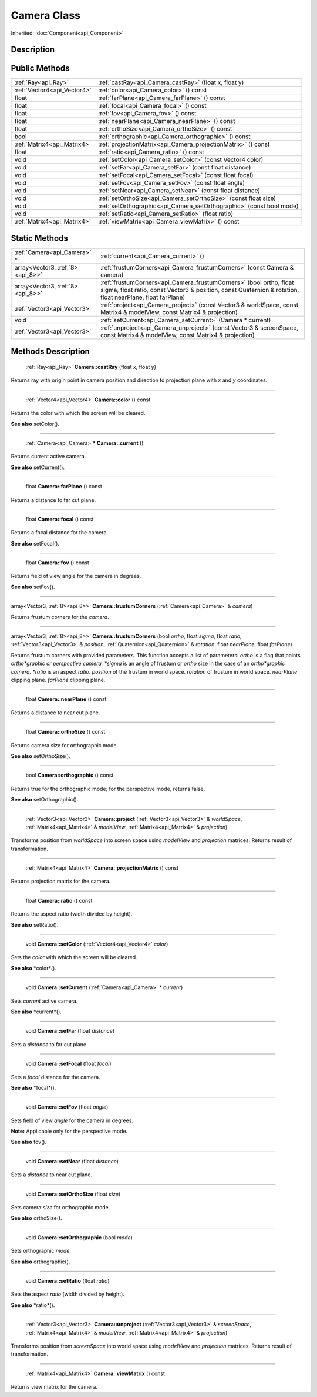 .. _api_Camera:

Camera Class
============

Inherited: :doc:`Component<api_Component>`

.. _api_Camera_description:

Description
-----------



.. _api_Camera_public:

Public Methods
--------------

+------------------------------+-----------------------------------------------------------------------+
|          :ref:`Ray<api_Ray>` | :ref:`castRay<api_Camera_castRay>` (float  x, float  y)               |
+------------------------------+-----------------------------------------------------------------------+
|  :ref:`Vector4<api_Vector4>` | :ref:`color<api_Camera_color>` () const                               |
+------------------------------+-----------------------------------------------------------------------+
|                        float | :ref:`farPlane<api_Camera_farPlane>` () const                         |
+------------------------------+-----------------------------------------------------------------------+
|                        float | :ref:`focal<api_Camera_focal>` () const                               |
+------------------------------+-----------------------------------------------------------------------+
|                        float | :ref:`fov<api_Camera_fov>` () const                                   |
+------------------------------+-----------------------------------------------------------------------+
|                        float | :ref:`nearPlane<api_Camera_nearPlane>` () const                       |
+------------------------------+-----------------------------------------------------------------------+
|                        float | :ref:`orthoSize<api_Camera_orthoSize>` () const                       |
+------------------------------+-----------------------------------------------------------------------+
|                         bool | :ref:`orthographic<api_Camera_orthographic>` () const                 |
+------------------------------+-----------------------------------------------------------------------+
|  :ref:`Matrix4<api_Matrix4>` | :ref:`projectionMatrix<api_Camera_projectionMatrix>` () const         |
+------------------------------+-----------------------------------------------------------------------+
|                        float | :ref:`ratio<api_Camera_ratio>` () const                               |
+------------------------------+-----------------------------------------------------------------------+
|                         void | :ref:`setColor<api_Camera_setColor>` (const Vector4  color)           |
+------------------------------+-----------------------------------------------------------------------+
|                         void | :ref:`setFar<api_Camera_setFar>` (const float  distance)              |
+------------------------------+-----------------------------------------------------------------------+
|                         void | :ref:`setFocal<api_Camera_setFocal>` (const float  focal)             |
+------------------------------+-----------------------------------------------------------------------+
|                         void | :ref:`setFov<api_Camera_setFov>` (const float  angle)                 |
+------------------------------+-----------------------------------------------------------------------+
|                         void | :ref:`setNear<api_Camera_setNear>` (const float  distance)            |
+------------------------------+-----------------------------------------------------------------------+
|                         void | :ref:`setOrthoSize<api_Camera_setOrthoSize>` (const float  size)      |
+------------------------------+-----------------------------------------------------------------------+
|                         void | :ref:`setOrthographic<api_Camera_setOrthographic>` (const bool  mode) |
+------------------------------+-----------------------------------------------------------------------+
|                         void | :ref:`setRatio<api_Camera_setRatio>` (float  ratio)                   |
+------------------------------+-----------------------------------------------------------------------+
|  :ref:`Matrix4<api_Matrix4>` | :ref:`viewMatrix<api_Camera_viewMatrix>` () const                     |
+------------------------------+-----------------------------------------------------------------------+



.. _api_Camera_static:

Static Methods
--------------

+----------------------------------+--------------------------------------------------------------------------------------------------------------------------------------------------------------------------------------+
|      :ref:`Camera<api_Camera>` * | :ref:`current<api_Camera_current>` ()                                                                                                                                                |
+----------------------------------+--------------------------------------------------------------------------------------------------------------------------------------------------------------------------------------+
| array<Vector3, :ref:`8><api_8>>` | :ref:`frustumCorners<api_Camera_frustumCorners>` (const Camera & camera)                                                                                                             |
+----------------------------------+--------------------------------------------------------------------------------------------------------------------------------------------------------------------------------------+
| array<Vector3, :ref:`8><api_8>>` | :ref:`frustumCorners<api_Camera_frustumCorners>` (bool  ortho, float  sigma, float  ratio, const Vector3 & position, const Quaternion & rotation, float  nearPlane, float  farPlane) |
+----------------------------------+--------------------------------------------------------------------------------------------------------------------------------------------------------------------------------------+
|      :ref:`Vector3<api_Vector3>` | :ref:`project<api_Camera_project>` (const Vector3 & worldSpace, const Matrix4 & modelView, const Matrix4 & projection)                                                               |
+----------------------------------+--------------------------------------------------------------------------------------------------------------------------------------------------------------------------------------+
|                             void | :ref:`setCurrent<api_Camera_setCurrent>` (Camera * current)                                                                                                                          |
+----------------------------------+--------------------------------------------------------------------------------------------------------------------------------------------------------------------------------------+
|      :ref:`Vector3<api_Vector3>` | :ref:`unproject<api_Camera_unproject>` (const Vector3 & screenSpace, const Matrix4 & modelView, const Matrix4 & projection)                                                          |
+----------------------------------+--------------------------------------------------------------------------------------------------------------------------------------------------------------------------------------+

.. _api_Camera_methods:

Methods Description
-------------------

.. _api_Camera_castRay:

 :ref:`Ray<api_Ray>` **Camera::castRay** (float  *x*, float  *y*)

Returns ray with origin point in camera position and direction to projection plane with *x* and *y* coordinates.

----

.. _api_Camera_color:

 :ref:`Vector4<api_Vector4>` **Camera::color** () const

Returns the color with which the screen will be cleared.

**See also** setColor().

----

.. _api_Camera_current:

 :ref:`Camera<api_Camera>`* **Camera::current** ()

Returns current active camera.

**See also** setCurrent().

----

.. _api_Camera_farPlane:

 float **Camera::farPlane** () const

Returns a distance to far cut plane.

----

.. _api_Camera_focal:

 float **Camera::focal** () const

Returns a focal distance for the camera.

**See also** setFocal().

----

.. _api_Camera_fov:

 float **Camera::fov** () const

Returns field of view angle for the camera in degrees.

**See also** setFov().

----

.. _api_Camera_frustumCorners:

array<Vector3, :ref:`8><api_8>>` **Camera::frustumCorners** (:ref:`Camera<api_Camera>` & *camera*)

Returns frustum corners for the *camera*.

----

.. _api_Camera_frustumCorners:

array<Vector3, :ref:`8><api_8>>` **Camera::frustumCorners** (bool  *ortho*, float  *sigma*, float  *ratio*, :ref:`Vector3<api_Vector3>` & *position*, :ref:`Quaternion<api_Quaternion>` & *rotation*, float  *nearPlane*, float  *farPlane*)

Returns frustum corners with provided parameters. This function accepts a list of parameters: *ortho* is a flag that points *ortho*graphic or perspective camera. *sigma* is an angle of frustum or *ortho* size in the case of an *ortho*graphic camera. *ratio* is an aspect *ratio*. *position* of the frustum in world space. *rotation* of frustum in world space. *nearPlane* clipping plane. *farPlane* clipping plane.

----

.. _api_Camera_nearPlane:

 float **Camera::nearPlane** () const

Returns a distance to near cut plane.

----

.. _api_Camera_orthoSize:

 float **Camera::orthoSize** () const

Returns camera size for orthographic mode.

**See also** setOrthoSize().

----

.. _api_Camera_orthographic:

 bool **Camera::orthographic** () const

Returns true for the orthographic mode; for the perspective mode, returns false.

**See also** setOrthographic().

----

.. _api_Camera_project:

 :ref:`Vector3<api_Vector3>` **Camera::project** (:ref:`Vector3<api_Vector3>` & *worldSpace*, :ref:`Matrix4<api_Matrix4>` & *modelView*, :ref:`Matrix4<api_Matrix4>` & *projection*)

Transforms position from *worldSpace* into screen space using *modelView* and *projection* matrices. Returns result of transformation.

----

.. _api_Camera_projectionMatrix:

 :ref:`Matrix4<api_Matrix4>` **Camera::projectionMatrix** () const

Returns projection matrix for the camera.

----

.. _api_Camera_ratio:

 float **Camera::ratio** () const

Returns the aspect ratio (width divided by height).

**See also** setRatio().

----

.. _api_Camera_setColor:

 void **Camera::setColor** (:ref:`Vector4<api_Vector4>`  *color*)

Sets the *color* with which the screen will be cleared.

**See also** *color*().

----

.. _api_Camera_setCurrent:

 void **Camera::setCurrent** (:ref:`Camera<api_Camera>` * *current*)

Sets *current* active camera.

**See also** *current*().

----

.. _api_Camera_setFar:

 void **Camera::setFar** (float  *distance*)

Sets a *distance* to far cut plane.

----

.. _api_Camera_setFocal:

 void **Camera::setFocal** (float  *focal*)

Sets a *focal* distance for the camera.

**See also** *focal*().

----

.. _api_Camera_setFov:

 void **Camera::setFov** (float  *angle*)

Sets field of view *angle* for the camera in degrees.

**Note:** Applicable only for the perspective mode.

**See also** fov().

----

.. _api_Camera_setNear:

 void **Camera::setNear** (float  *distance*)

Sets a *distance* to near cut plane.

----

.. _api_Camera_setOrthoSize:

 void **Camera::setOrthoSize** (float  *size*)

Sets camera *size* for orthographic mode.

**See also** orthoSize().

----

.. _api_Camera_setOrthographic:

 void **Camera::setOrthographic** (bool  *mode*)

Sets orthographic *mode*.

**See also** orthographic().

----

.. _api_Camera_setRatio:

 void **Camera::setRatio** (float  *ratio*)

Sets the aspect *ratio* (width divided by height).

**See also** *ratio*().

----

.. _api_Camera_unproject:

 :ref:`Vector3<api_Vector3>` **Camera::unproject** (:ref:`Vector3<api_Vector3>` & *screenSpace*, :ref:`Matrix4<api_Matrix4>` & *modelView*, :ref:`Matrix4<api_Matrix4>` & *projection*)

Transforms position from *screenSpace* into world space using *modelView* and *projection* matrices. Returns result of transformation.

----

.. _api_Camera_viewMatrix:

 :ref:`Matrix4<api_Matrix4>` **Camera::viewMatrix** () const

Returns view matrix for the camera.


